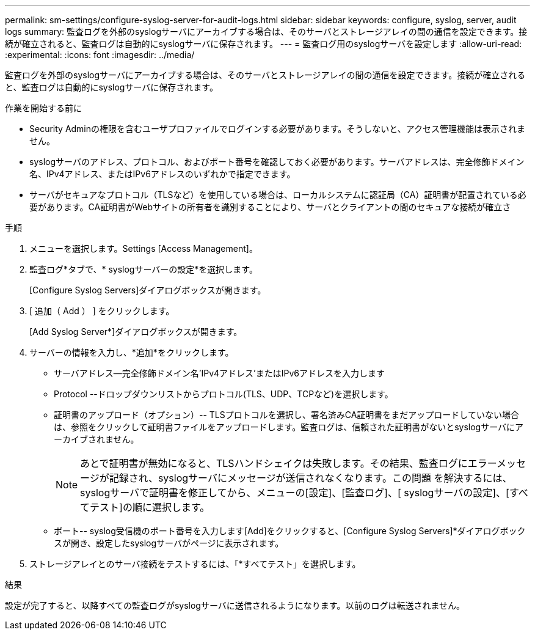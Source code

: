 ---
permalink: sm-settings/configure-syslog-server-for-audit-logs.html 
sidebar: sidebar 
keywords: configure, syslog, server, audit logs 
summary: 監査ログを外部のsyslogサーバにアーカイブする場合は、そのサーバとストレージアレイの間の通信を設定できます。接続が確立されると、監査ログは自動的にsyslogサーバに保存されます。 
---
= 監査ログ用のsyslogサーバを設定します
:allow-uri-read: 
:experimental: 
:icons: font
:imagesdir: ../media/


[role="lead"]
監査ログを外部のsyslogサーバにアーカイブする場合は、そのサーバとストレージアレイの間の通信を設定できます。接続が確立されると、監査ログは自動的にsyslogサーバに保存されます。

.作業を開始する前に
* Security Adminの権限を含むユーザプロファイルでログインする必要があります。そうしないと、アクセス管理機能は表示されません。
* syslogサーバのアドレス、プロトコル、およびポート番号を確認しておく必要があります。サーバアドレスは、完全修飾ドメイン名、IPv4アドレス、またはIPv6アドレスのいずれかで指定できます。
* サーバがセキュアなプロトコル（TLSなど）を使用している場合は、ローカルシステムに認証局（CA）証明書が配置されている必要があります。CA証明書がWebサイトの所有者を識別することにより、サーバとクライアントの間のセキュアな接続が確立さ


.手順
. メニューを選択します。Settings [Access Management]。
. 監査ログ*タブで、* syslogサーバーの設定*を選択します。
+
[Configure Syslog Servers]ダイアログボックスが開きます。

. [ 追加（ Add ） ] をクリックします。
+
[Add Syslog Server*]ダイアログボックスが開きます。

. サーバーの情報を入力し、*追加*をクリックします。
+
** サーバアドレス--完全修飾ドメイン名'IPv4アドレス'またはIPv6アドレスを入力します
** Protocol --ドロップダウンリストからプロトコル(TLS、UDP、TCPなど)を選択します。
** 証明書のアップロード（オプション）-- TLSプロトコルを選択し、署名済みCA証明書をまだアップロードしていない場合は、参照をクリックして証明書ファイルをアップロードします。監査ログは、信頼された証明書がないとsyslogサーバにアーカイブされません。
+
[NOTE]
====
あとで証明書が無効になると、TLSハンドシェイクは失敗します。その結果、監査ログにエラーメッセージが記録され、syslogサーバにメッセージが送信されなくなります。この問題 を解決するには、syslogサーバで証明書を修正してから、メニューの[設定]、[監査ログ]、[ syslogサーバの設定]、[すべてテスト]の順に選択します。

====
** ポート-- syslog受信機のポート番号を入力します[Add]をクリックすると、[Configure Syslog Servers]*ダイアログボックスが開き、設定したsyslogサーバがページに表示されます。


. ストレージアレイとのサーバ接続をテストするには、「*すべてテスト」を選択します。


.結果
設定が完了すると、以降すべての監査ログがsyslogサーバに送信されるようになります。以前のログは転送されません。

